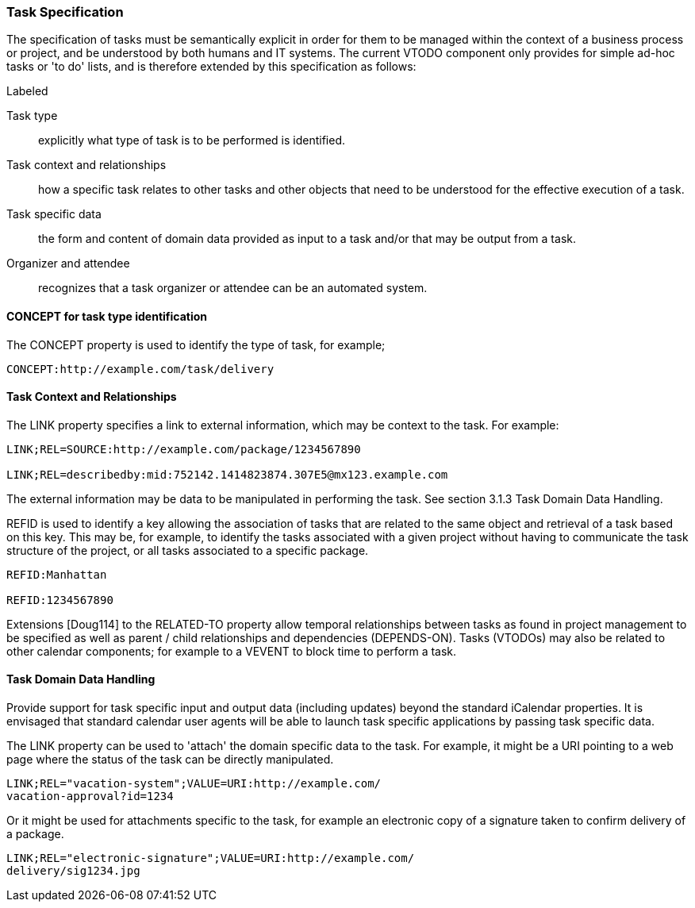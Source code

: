 [[task-specification]]

=== Task Specification

The specification of tasks must be semantically explicit in order for them to be managed within the context of a business process or project, and be understood by both humans and IT systems. The current VTODO component only provides for simple ad-hoc tasks or 'to do' lists, and is therefore extended by this specification as follows:

.Labeled
Task type:: explicitly what type of task is to be performed is identified.

Task context and relationships:: how a specific task relates to other tasks and other objects that need to be understood for the effective execution of a task.

Task specific data:: the form and content of domain data provided as input to a task and/or that may be output from a task.

Organizer and attendee:: recognizes that a task organizer or attendee can be an automated system.

==== CONCEPT for task type identification

The CONCEPT property is used to identify the type of task, for example;

[source]
----
CONCEPT:http://example.com/task/delivery
----

==== Task Context and Relationships

The LINK property specifies a link to external information, which may be context to the task. For example:

[source]
----
LINK;REL=SOURCE:http://example.com/package/1234567890

LINK;REL=describedby:mid:752142.1414823874.307E5@mx123.example.com
----

The external information may be data to be manipulated in performing the task. See section 3.1.3 Task Domain Data Handling.

REFID is used to identify a key allowing the association of tasks that are related to the same object and retrieval of a task based on this key. This may be, for example, to identify the tasks associated with a given project without having to communicate the task structure of the project, or all tasks associated to a specific package.

[source]
----
REFID:Manhattan

REFID:1234567890
----

Extensions [Doug114] to the RELATED-TO property allow temporal relationships between tasks as found in project management to be specified as well as parent / child relationships and dependencies (DEPENDS-ON). Tasks (VTODOs) may also be related to other calendar components; for example to a VEVENT to block time to perform a task.

==== Task Domain Data Handling

Provide support for task specific input and output data (including updates) beyond the standard iCalendar properties. It is envisaged that standard calendar user agents will be able to launch task specific applications by passing task specific data.

The LINK property can be used to 'attach' the domain specific data to the task. For example, it might be a URI pointing to a web page where the status of the task can be directly manipulated.

[source]
----
LINK;REL="vacation-system";VALUE=URI:http://example.com/
vacation-approval?id=1234
----

Or it might be used for attachments specific to the task, for example an electronic copy of a signature taken to confirm delivery of a package.

[source]
----
LINK;REL="electronic-signature";VALUE=URI:http://example.com/
delivery/sig1234.jpg
----
